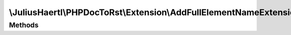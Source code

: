 .. rst-class:: phpdoctorst

.. role:: php(code)
	:language: php


\\JuliusHaertl\\PHPDocToRst\\Extension\\AddFullElementNameExtension
===================================================================


.. php:namespace:: JuliusHaertl\PHPDocToRst\Extension

.. php:class:: AddFullElementNameExtension


	Add the fully qualified element name including the namespace to each page
	
	
	
	
	:Parent:
		:php:class:`JuliusHaertl\\PHPDocToRst\\Extension\\Extension`
	

Methods
-------

.. rst-class:: public

	.. php:method:: render( $type,  $builder,  $element)
	
		
		
		
		
		
		
		
		:param string $type: 
		:param \\JuliusHaertl\\PHPDocToRst\\Builder\\FileBuilder $builder: 
	
	

